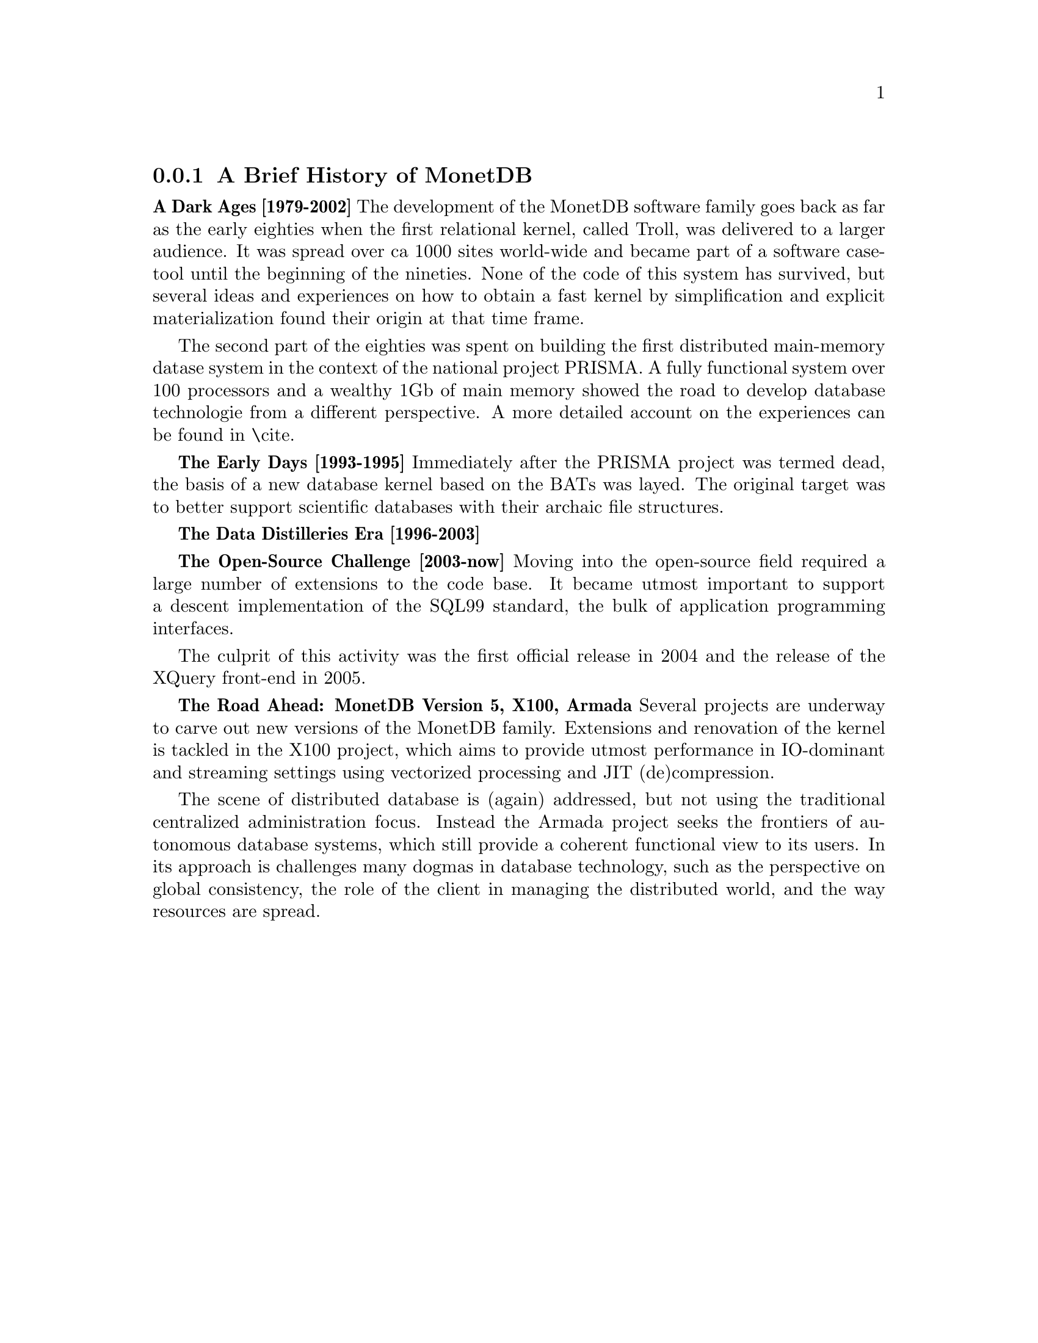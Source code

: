 @node The History of MonetDB , Architecture overview, , MonetDB overview
@subsection A Brief History of MonetDB
@strong{A Dark Ages [1979-2002]}
The development of the MonetDB software family goes back as far as the
early eighties when the first relational kernel, called Troll, was delivered to
a larger audience. It was spread over ca 1000 sites world-wide and became part
of a software case-tool until the beginning of the nineties.
None of the code of this system has survived, but several ideas and
experiences on how to obtain a fast kernel by simplification and
explicit materialization found their origin at that time frame.

The second part of the eighties was spent on building the first
distributed main-memory datase system in the context of the
national project PRISMA. A fully functional system over 100
processors and a wealthy 1Gb of main memory showed the road
to develop database technologie from a different perspective.
A more detailed account on the experiences can be found in \cite{}.

@strong{The Early Days [1993-1995]}
Immediately after the PRISMA project was termed dead, the basis
of a new database kernel based on the BATs was layed.
The original target was to better support scientific databases
with their archaic file structures.

@strong{The Data Distilleries Era [1996-2003]}

@strong{The Open-Source Challenge [2003-now]}
Moving into the open-source field required a large number of
extensions to the code base. It became utmost important to
support a descent implementation of the SQL99 standard,
the bulk of application programming interfaces.

The culprit of this activity was the first official release in 2004
and the release of the XQuery front-end in 2005.

@strong{The Road Ahead: MonetDB Version 5, X100, Armada}
Several projects are underway to carve out new versions of
the MonetDB family. Extensions and renovation of the kernel
is tackled in the X100 project, which aims to provide utmost
performance in IO-dominant and streaming settings using
vectorized processing and JIT (de)compression.

The scene of distributed database is (again) addressed, but not
using the traditional centralized administration focus. Instead
the Armada project seeks the frontiers of autonomous database systems, which
still provide a coherent functional view to its users.
In its approach is challenges many dogmas in database technology, such
as the perspective on global consistency, the role of the client in
managing the distributed world, and the way resources are spread.

@menu
* The History of MonetDB::
* Architecture overview::
* Design considerations::
* Backward compatibility::
* MAL synopsis::
* Session management::
@end menu
